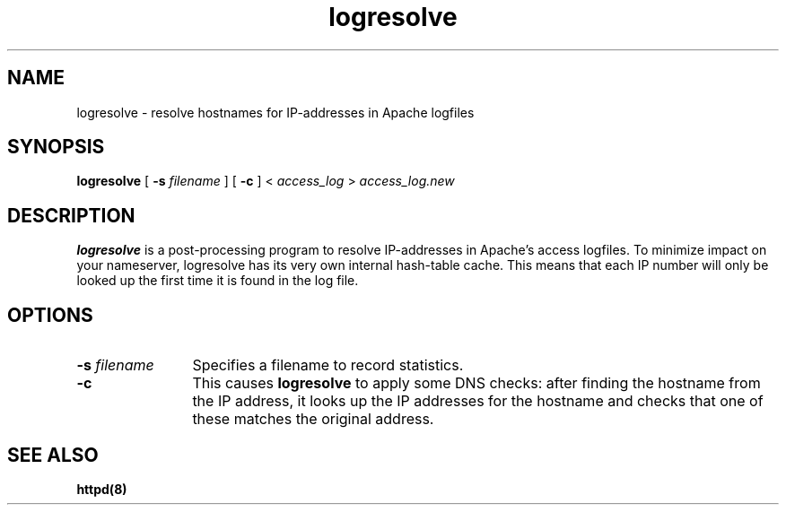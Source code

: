 .TH logresolve 8 "March 1998"
.\" The Apache Software License, Version 1.1
.\"
.\" Copyright (c) 2000-2002 The Apache Software Foundation.  All rights
.\" reserved.
.\"
.\" Redistribution and use in source and binary forms, with or without
.\" modification, are permitted provided that the following conditions
.\" are met:
.\"
.\" 1. Redistributions of source code must retain the above copyright
.\"    notice, this list of conditions and the following disclaimer.
.\"
.\" 2. Redistributions in binary form must reproduce the above copyright
.\"    notice, this list of conditions and the following disclaimer in
.\"    the documentation and/or other materials provided with the
.\"    distribution.
.\"
.\" 3. The end-user documentation included with the redistribution,
.\"    if any, must include the following acknowledgment:
.\"       "This product includes software developed by the
.\"        Apache Software Foundation (http://www.apache.org/)."
.\"    Alternately, this acknowledgment may appear in the software itself,
.\"    if and wherever such third-party acknowledgments normally appear.
.\"
.\" 4. The names "Apache" and "Apache Software Foundation" must
.\"    not be used to endorse or promote products derived from this
.\"    software without prior written permission. For written
.\"    permission, please contact apache@apache.org.
.\"
.\" 5. Products derived from this software may not be called "Apache",
.\"    nor may "Apache" appear in their name, without prior written
.\"    permission of the Apache Software Foundation.
.\"
.\" THIS SOFTWARE IS PROVIDED ``AS IS'' AND ANY EXPRESSED OR IMPLIED
.\" WARRANTIES, INCLUDING, BUT NOT LIMITED TO, THE IMPLIED WARRANTIES
.\" OF MERCHANTABILITY AND FITNESS FOR A PARTICULAR PURPOSE ARE
.\" DISCLAIMED.  IN NO EVENT SHALL THE APACHE SOFTWARE FOUNDATION OR
.\" ITS CONTRIBUTORS BE LIABLE FOR ANY DIRECT, INDIRECT, INCIDENTAL,
.\" SPECIAL, EXEMPLARY, OR CONSEQUENTIAL DAMAGES (INCLUDING, BUT NOT
.\" LIMITED TO, PROCUREMENT OF SUBSTITUTE GOODS OR SERVICES; LOSS OF
.\" USE, DATA, OR PROFITS; OR BUSINESS INTERRUPTION) HOWEVER CAUSED AND
.\" ON ANY THEORY OF LIABILITY, WHETHER IN CONTRACT, STRICT LIABILITY,
.\" OR TORT (INCLUDING NEGLIGENCE OR OTHERWISE) ARISING IN ANY WAY OUT
.\" OF THE USE OF THIS SOFTWARE, EVEN IF ADVISED OF THE POSSIBILITY OF
.\" SUCH DAMAGE.
.\"
.\" This software consists of voluntary contributions made by many
.\" individuals on behalf of the Apache Software Foundation.  For more
.\" information on the Apache Software Foundation, please see
.\" <http://www.apache.org/>.
.\"
.SH NAME
logresolve \- resolve hostnames for IP-addresses in Apache logfiles
.SH SYNOPSIS
.B logresolve
[
.BI \-s " filename"
] [
.B \-c
] < 
.I access_log
>
.I access_log.new
.PP
.SH DESCRIPTION
.B logresolve
is a post-processing program to resolve IP-addresses in Apache's access
logfiles.  To minimize impact on your nameserver, logresolve has its very own
internal hash-table cache. This means that each IP number will only be looked
up the first time it is found in the log file.
.SH OPTIONS
.TP 12
.BI \-s " filename"
Specifies a filename to record statistics.
.TP 12
.B \-c 
This causes 
.B logresolve 
to apply some DNS checks: after finding the hostname from the IP address, it
looks up the IP addresses for the hostname and checks that one of these
matches the original address.
.PD
.SH SEE ALSO
.BR httpd(8)
.

